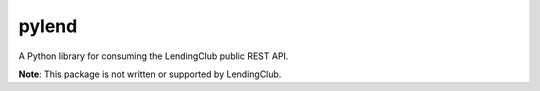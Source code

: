 pylend
------
A Python library for consuming the LendingClub public REST API. 

.. image:: https://travis-ci.org/Webs961/pylend.svg?branch=master
    :target: https://travis-ci.org/Webs961/pylend

**Note**: This package is not written or supported by LendingClub. 

